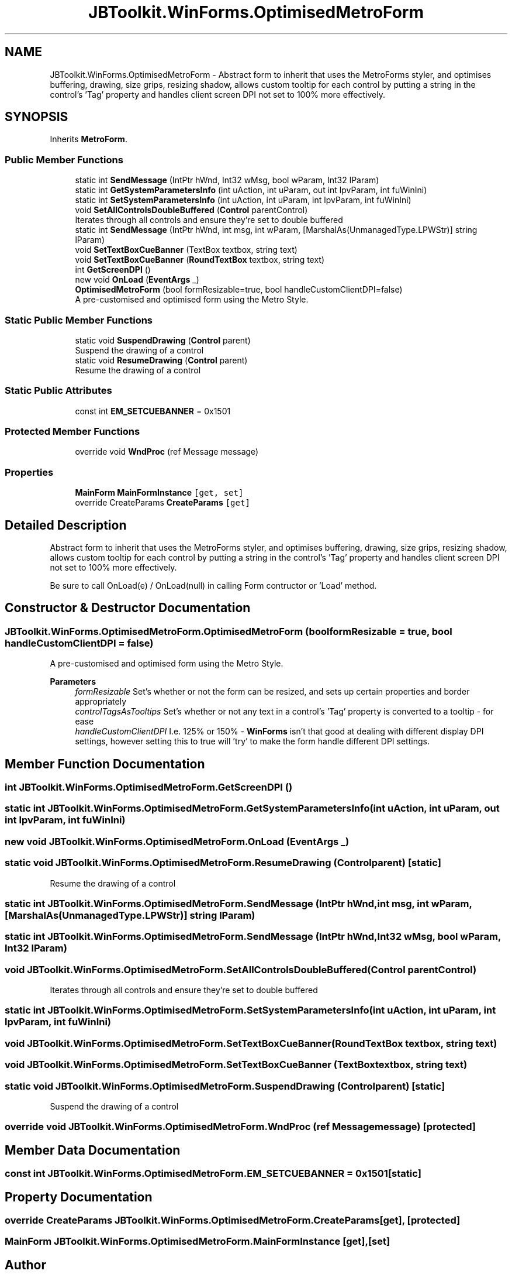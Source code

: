 .TH "JBToolkit.WinForms.OptimisedMetroForm" 3 "Sat Apr 10 2021" "YT Music Uploader" \" -*- nroff -*-
.ad l
.nh
.SH NAME
JBToolkit.WinForms.OptimisedMetroForm \- Abstract form to inherit that uses the MetroForms styler, and optimises buffering, drawing, size grips, resizing shadow, allows custom tooltip for each control by putting a string in the control's 'Tag' property and handles client screen DPI not set to 100% more effectively\&.  

.SH SYNOPSIS
.br
.PP
.PP
Inherits \fBMetroForm\fP\&.
.SS "Public Member Functions"

.in +1c
.ti -1c
.RI "static int \fBSendMessage\fP (IntPtr hWnd, Int32 wMsg, bool wParam, Int32 lParam)"
.br
.ti -1c
.RI "static int \fBGetSystemParametersInfo\fP (int uAction, int uParam, out int lpvParam, int fuWinIni)"
.br
.ti -1c
.RI "static int \fBSetSystemParametersInfo\fP (int uAction, int uParam, int lpvParam, int fuWinIni)"
.br
.ti -1c
.RI "void \fBSetAllControlsDoubleBuffered\fP (\fBControl\fP parentControl)"
.br
.RI "Iterates through all controls and ensure they're set to double buffered "
.ti -1c
.RI "static int \fBSendMessage\fP (IntPtr hWnd, int msg, int wParam, [MarshalAs(UnmanagedType\&.LPWStr)] string lParam)"
.br
.ti -1c
.RI "void \fBSetTextBoxCueBanner\fP (TextBox textbox, string text)"
.br
.ti -1c
.RI "void \fBSetTextBoxCueBanner\fP (\fBRoundTextBox\fP textbox, string text)"
.br
.ti -1c
.RI "int \fBGetScreenDPI\fP ()"
.br
.ti -1c
.RI "new void \fBOnLoad\fP (\fBEventArgs\fP _)"
.br
.ti -1c
.RI "\fBOptimisedMetroForm\fP (bool formResizable=true, bool handleCustomClientDPI=false)"
.br
.RI "A pre-customised and optimised form using the Metro Style\&. "
.in -1c
.SS "Static Public Member Functions"

.in +1c
.ti -1c
.RI "static void \fBSuspendDrawing\fP (\fBControl\fP parent)"
.br
.RI "Suspend the drawing of a control "
.ti -1c
.RI "static void \fBResumeDrawing\fP (\fBControl\fP parent)"
.br
.RI "Resume the drawing of a control "
.in -1c
.SS "Static Public Attributes"

.in +1c
.ti -1c
.RI "const int \fBEM_SETCUEBANNER\fP = 0x1501"
.br
.in -1c
.SS "Protected Member Functions"

.in +1c
.ti -1c
.RI "override void \fBWndProc\fP (ref Message message)"
.br
.in -1c
.SS "Properties"

.in +1c
.ti -1c
.RI "\fBMainForm\fP \fBMainFormInstance\fP\fC [get, set]\fP"
.br
.ti -1c
.RI "override CreateParams \fBCreateParams\fP\fC [get]\fP"
.br
.in -1c
.SH "Detailed Description"
.PP 
Abstract form to inherit that uses the MetroForms styler, and optimises buffering, drawing, size grips, resizing shadow, allows custom tooltip for each control by putting a string in the control's 'Tag' property and handles client screen DPI not set to 100% more effectively\&. 

Be sure to call OnLoad(e) / OnLoad(null) in calling Form contructor or 'Load' method\&.
.SH "Constructor & Destructor Documentation"
.PP 
.SS "JBToolkit\&.WinForms\&.OptimisedMetroForm\&.OptimisedMetroForm (bool formResizable = \fCtrue\fP, bool handleCustomClientDPI = \fCfalse\fP)"

.PP
A pre-customised and optimised form using the Metro Style\&. 
.PP
\fBParameters\fP
.RS 4
\fIformResizable\fP Set's whether or not the form can be resized, and sets up certain properties and border appropriately
.br
\fIcontrolTagsAsTooltips\fP Set's whether or not any text in a control's 'Tag' property is converted to a tooltip - for ease
.br
\fIhandleCustomClientDPI\fP I\&.e\&. 125% or 150% - \fBWinForms\fP isn't that good at dealing with different display DPI settings, however setting this to true will 'try' to make the form handle different DPI settings\&.
.RE
.PP

.SH "Member Function Documentation"
.PP 
.SS "int JBToolkit\&.WinForms\&.OptimisedMetroForm\&.GetScreenDPI ()"

.SS "static int JBToolkit\&.WinForms\&.OptimisedMetroForm\&.GetSystemParametersInfo (int uAction, int uParam, out int lpvParam, int fuWinIni)"

.SS "new void JBToolkit\&.WinForms\&.OptimisedMetroForm\&.OnLoad (\fBEventArgs\fP _)"

.SS "static void JBToolkit\&.WinForms\&.OptimisedMetroForm\&.ResumeDrawing (\fBControl\fP parent)\fC [static]\fP"

.PP
Resume the drawing of a control 
.SS "static int JBToolkit\&.WinForms\&.OptimisedMetroForm\&.SendMessage (IntPtr hWnd, int msg, int wParam, [MarshalAs(UnmanagedType\&.LPWStr)] string lParam)"

.SS "static int JBToolkit\&.WinForms\&.OptimisedMetroForm\&.SendMessage (IntPtr hWnd, Int32 wMsg, bool wParam, Int32 lParam)"

.SS "void JBToolkit\&.WinForms\&.OptimisedMetroForm\&.SetAllControlsDoubleBuffered (\fBControl\fP parentControl)"

.PP
Iterates through all controls and ensure they're set to double buffered 
.SS "static int JBToolkit\&.WinForms\&.OptimisedMetroForm\&.SetSystemParametersInfo (int uAction, int uParam, int lpvParam, int fuWinIni)"

.SS "void JBToolkit\&.WinForms\&.OptimisedMetroForm\&.SetTextBoxCueBanner (\fBRoundTextBox\fP textbox, string text)"

.SS "void JBToolkit\&.WinForms\&.OptimisedMetroForm\&.SetTextBoxCueBanner (TextBox textbox, string text)"

.SS "static void JBToolkit\&.WinForms\&.OptimisedMetroForm\&.SuspendDrawing (\fBControl\fP parent)\fC [static]\fP"

.PP
Suspend the drawing of a control 
.SS "override void JBToolkit\&.WinForms\&.OptimisedMetroForm\&.WndProc (ref Message message)\fC [protected]\fP"

.SH "Member Data Documentation"
.PP 
.SS "const int JBToolkit\&.WinForms\&.OptimisedMetroForm\&.EM_SETCUEBANNER = 0x1501\fC [static]\fP"

.SH "Property Documentation"
.PP 
.SS "override CreateParams JBToolkit\&.WinForms\&.OptimisedMetroForm\&.CreateParams\fC [get]\fP, \fC [protected]\fP"

.SS "\fBMainForm\fP JBToolkit\&.WinForms\&.OptimisedMetroForm\&.MainFormInstance\fC [get]\fP, \fC [set]\fP"


.SH "Author"
.PP 
Generated automatically by Doxygen for YT Music Uploader from the source code\&.
